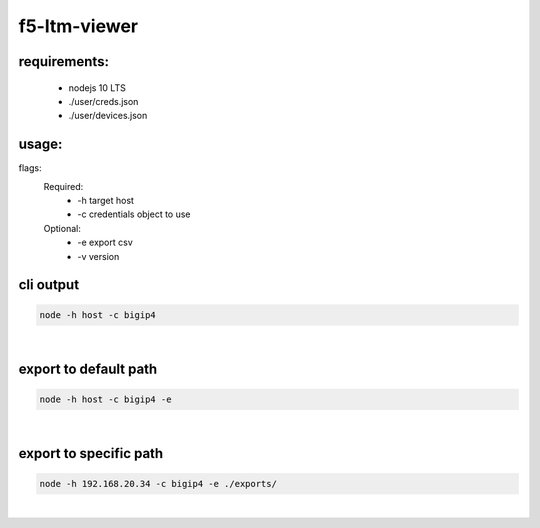 f5-ltm-viewer
=============

requirements:
-------------
   - nodejs 10 LTS
   - ./user/creds.json
   - ./user/devices.json

usage:
------
flags:
    Required:
       - -h target host
       - -c credentials object to use
    Optional:
       - -e export csv
       - -v version

cli output
----------
.. code::

    node -h host -c bigip4

|

export to default path
----------------------

.. code::

    node -h host -c bigip4 -e 

|

export to specific path
----------------------

.. code::

    node -h 192.168.20.34 -c bigip4 -e ./exports/

|

.. image:: ./images/image001.png


